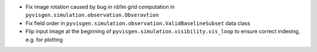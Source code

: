 - Fix image rotation caused by bug in rd/lm grid computation in ``pyvisgen.simulation.observation.Obseravtion``
- Fix field order in ``pyvisgen.simulation.observation.ValidBaselineSubset`` data class
- Flip input image at the beginning of ``pyvisgen.simulation.visibility.vis_loop`` to ensure correct indexing, e.g. for plotting
